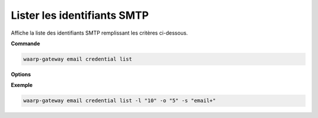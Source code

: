############################
Lister les identifiants SMTP
############################

.. program:: waarp-gateway email credential list

Affiche la liste des identifiants SMTP remplissant les critères ci-dessous.

**Commande**

.. code-block:: shell

   waarp-gateway email credential list

**Options**

.. option:: -l <LIMIT>, --limit=<LIMIT>

   Le nombre maximum d'identifiant autorisés dans la réponse. Fixé à 20 par défaut.

.. option:: -o <OFFSET>, --offset=<OFFSET>

   Le numéro du premier identifiant renvoyé.

.. option:: -s <SORT>, --sort=<SORT>

   Le paramètre et l'ordre selon lesquels les identifiants seront affichés. Les
   choix possibles sont:

   - par nom (``email+`` & ``email-``)

**Exemple**

.. code-block:: shell

   waarp-gateway email credential list -l "10" -o "5" -s "email+"
